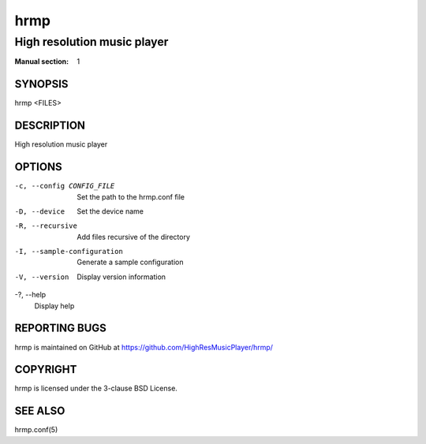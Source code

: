 ====
hrmp
====

----------------------------
High resolution music player
----------------------------

:Manual section: 1

SYNOPSIS
========

hrmp <FILES>

DESCRIPTION
===========

High resolution music player

OPTIONS
=======

-c, --config CONFIG_FILE
  Set the path to the hrmp.conf file

-D, --device
  Set the device name

-R, --recursive
  Add files recursive of the directory

-I, --sample-configuration
  Generate a sample configuration

-V, --version
  Display version information

-?, --help
  Display help

REPORTING BUGS
==============

hrmp is maintained on GitHub at https://github.com/HighResMusicPlayer/hrmp/

COPYRIGHT
=========

hrmp is licensed under the 3-clause BSD License.

SEE ALSO
========

hrmp.conf(5)
